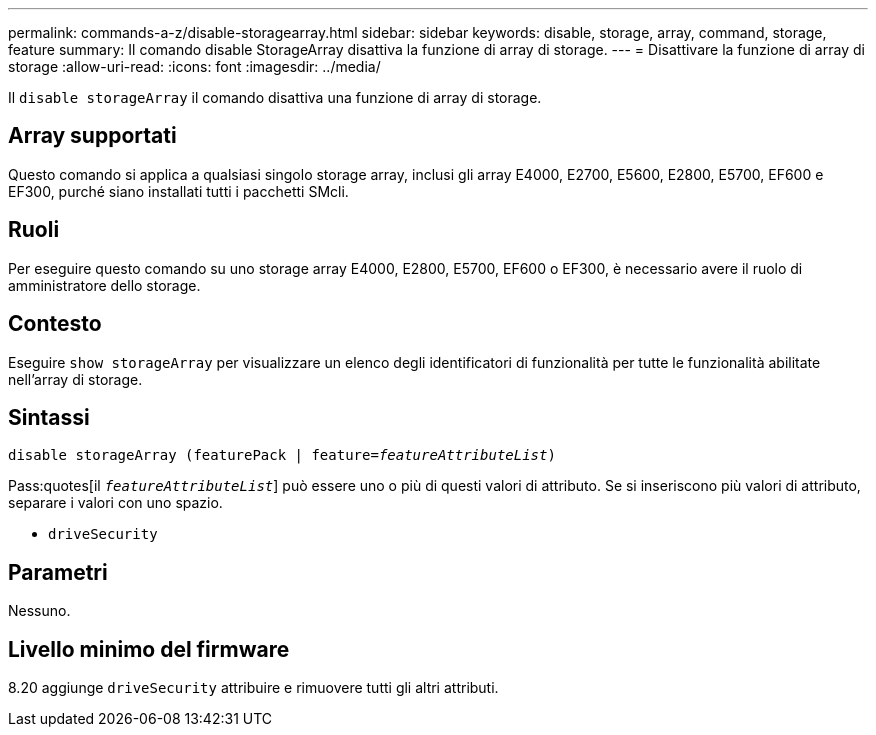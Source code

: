 ---
permalink: commands-a-z/disable-storagearray.html 
sidebar: sidebar 
keywords: disable, storage, array, command, storage, feature 
summary: Il comando disable StorageArray disattiva la funzione di array di storage. 
---
= Disattivare la funzione di array di storage
:allow-uri-read: 
:icons: font
:imagesdir: ../media/


[role="lead"]
Il `disable storageArray` il comando disattiva una funzione di array di storage.



== Array supportati

Questo comando si applica a qualsiasi singolo storage array, inclusi gli array E4000, E2700, E5600, E2800, E5700, EF600 e EF300, purché siano installati tutti i pacchetti SMcli.



== Ruoli

Per eseguire questo comando su uno storage array E4000, E2800, E5700, EF600 o EF300, è necessario avere il ruolo di amministratore dello storage.



== Contesto

Eseguire `show storageArray` per visualizzare un elenco degli identificatori di funzionalità per tutte le funzionalità abilitate nell'array di storage.



== Sintassi

[source, cli, subs="+macros"]
----
pass:quotes[disable storageArray (featurePack | feature=_featureAttributeList_)]
----
Pass:quotes[il `_featureAttributeList_`] può essere uno o più di questi valori di attributo. Se si inseriscono più valori di attributo, separare i valori con uno spazio.

* `driveSecurity`




== Parametri

Nessuno.



== Livello minimo del firmware

8.20 aggiunge `driveSecurity` attribuire e rimuovere tutti gli altri attributi.
